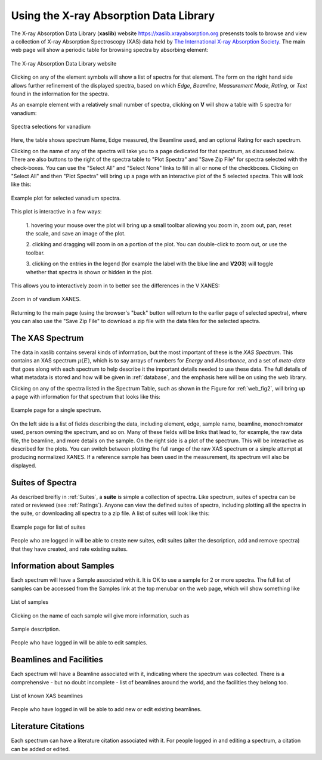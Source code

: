 
Using the X-ray Absorption Data Library
=========================================================

The X-ray Absorption Data Library (**xaslib**) website
`<https://xaslib.xrayabsorption.org>`_ presensts tools to browse and view a
collection of X-ray Absorption Spectroscopy (XAS) data held by `The
International X-ray Absorption Society <https://xrayabsorption.org>`_.  The
main web page will show a periodic table for browsing spectra by absorbing
element:

.. _web_fig1:

.. figure::  _images/main_webpage.png
    :target: _images/main_webpage.png
    :width: 85%
    :align: center

    The X-ray Absorption Data Library website


Clicking on any of the element symbols will show a list of spectra for that
element.  The form on the right hand side allows further refinement of the
displayed spectra, based on which *Edge*, *Beamline*, *Measurement Mode*,
*Rating*, or *Text* found in the information for the spectra.

As an example element with a relatively small number of spectra, clicking
on **V** will show a table with 5 spectra for vanadium:

.. _web_fig2:

.. figure::  _images/main_vanadium.png
    :target: _images/main_vanadium.png
    :width: 85%
    :align: center

    Spectra selections for vanadium

Here, the table shows spectrum Name, Edge measured, the Beamline used, and
an optional Rating for each spectrum.

Clicking on the name of any of the spectra will take you to a page
dedicated for that spectrum, as discussed below.  There are also buttons to
the right of the spectra table to "Plot Spectra" and "Save Zip File" for
spectra selected with the check-boxes.  You can use the "Select All" and
"Select None" links to fill in all or none of the checkboxes.  Clicking on
"Select All" and then "Plot Spectra" will bring up a page with an
interactive plot of the 5 selected spectra.  This will look like this:

.. _web_fig3:

.. figure::  _images/plot_vanadium.png
    :target: _images/plot_vanadium.png
    :width: 85%
    :align: center

    Example plot for selected vanadium spectra.

This plot is interactive in a few ways:

    1. hovering your mouse over the plot will bring up a small toolbar
    allowing you zoom in, zoom out, pan, reset the scale, and save an image
    of the plot.

    2. clicking and dragging will zoom in on a portion of the plot.  You
    can double-click to zoom out, or use the toolbar.

    3. clicking on the entries in the legend (for example the label with
    the blue line and **V2O3**) will toggle whether that spectra is shown
    or hidden in the plot.

This allows you to interactively zoom in to better see the differences in
the V XANES:


.. _web_fig4:

.. figure::  _images/xanes_vanadium.png
    :target: _images/xanes_vanadium.png
    :width: 85%
    :align: center

    Zoom in of vandium XANES.


Returning to the main page (using the browser's "back" button will return
to the earlier page of selected spectra), where you can also use the "Save
Zip File" to download a zip file with the data files for the selected
spectra.


.. _WebSpectra:


The XAS Spectrum
-----------------------------------------

The data in xaslib contains several kinds of information, but the most
important of these is the *XAS Spectrum*.  This contains an XAS spectrum
:math:`\mu(E)`, which is to say arrays of numbers for *Energy* and
*Absorbance*, and a set of *meta-data* that goes along with each spectrum
to help describe it the important details needed to use these data.  The
full details of what metadata is stored and how will be given in
:ref:`database`, and the emphasis here will be on using the web library.

Clicking on any of the spectra listed in the Spectrum Table, such as shown
in the Figure for :ref:`web_fig2`, will bring up a page with information
for that spectrum that looks like this:

.. _web_fig5:

.. figure::  _images/web_spectrum.png
    :target: _images/web_spectrum.png
    :width: 85%
    :align: center

    Example page for a single spectrum.


On the left side is a list of fields describing the data, including
element, edge, sample name, beamline, monochromator used, person owning the
spectrum, and so on.  Many of these fields will be links that lead to, for
example, the raw data file, the beamline, and more details on the sample.
On the right side is a plot of the spectrum.  This will be interactive as
described for the plots.  You can switch between plotting the full range of
the raw XAS spectrum or a simple attempt at producing normalized XANES.
If a reference sample has been used in the measurement, its spectrum will
also be displayed.

.. _WebSuites:

Suites of Spectra
----------------------------------

As described breifly in :ref:`Suites`, a **suite** is simple a collection
of spectra.  Like spectrum, suites of spectra can be rated or reviewed (see
:ref:`Ratings`).  Anyone can view the defined suites of spectra, including
plotting all the spectra in the suite, or downloading all spectra to a zip
file.  A list of suites will look like this:

.. _web_fig6:

.. figure::  _images/web_suites.png
    :target: _images/web_suites.png
    :width: 85%
    :align: center

    Example page for list of suites
    

People who are logged in will be able to create new suites, edit suites
(alter the description, add and remove spectra) that they have created, and
rate existing suites.

     
.. _WebSamples:

Information about Samples
-----------------------------------------


Each spectrum will have a Sample associated with it.  It is OK to use a
sample for 2 or more spectra.  The full list of samples can be accessed
from the Samples link at the top menubar on the web page, which will show
something like

.. _web_fig7:

.. figure::  _images/web_samples.png
    :target: _images/web_samples.png
    :width: 85%
    :align: center

    List of samples

Clicking on the name of each sample will give more information, such as


.. _web_fig8:

.. figure::  _images/web_sample.png
    :target: _images/web_sample.png
    :width: 85%
    :align: center

    Sample description.


People who have logged in will be able to edit samples.




.. _WebBeamlines:

Beamlines and Facilities
-----------------------------------------

Each spectrum will have a Beamline associated with it, indicating where the spectrum
was collected.  There is a comprehensive - but no doubt incomplete - list
of beamlines around the world, and the facilities they belong too. 


.. _web_fig9:

.. figure::  _images/web_beamlines.png
    :target: _images/web_beamlines.png
    :width: 85%
    :align: center

    List of known XAS beamlines


People who have logged in will be able to add new or edit existing beamlines.





.. _WebCitations:

Literature Citations
-----------------------------------------


Each spectrum can have a literature citation associated with it.   For
people logged in and editing a spectrum, a citation can be added or
edited. 
